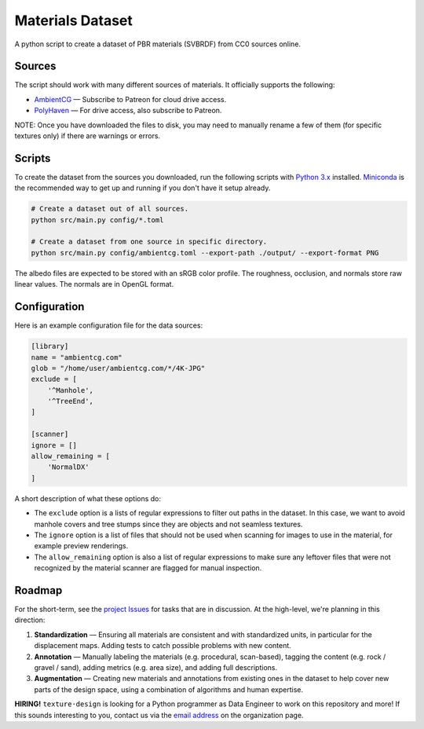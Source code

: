 Materials Dataset
=================

A python script to create a dataset of PBR materials (SVBRDF) from CC0 sources online.

Sources
-------

The script should work with many different sources of materials.  It officially supports the following:

* `AmbientCG <https://ambientcg.com/>`_ — Subscribe to Patreon for cloud drive access.
* `PolyHaven <https://polyhaven.com/>`_ — For drive access, also subscribe to Patreon.

NOTE: Once you have downloaded the files to disk, you may need to manually rename a few of them (for specific textures only) if there are warnings or errors.


Scripts
-------

To create the dataset from the sources you downloaded, run the following scripts with `Python 3.x <https://www.python.org/downloads/>`_ installed.  `Miniconda <https://docs.conda.io/en/latest/miniconda.html>`_ is the recommended way to get up and running if you don't have it setup already.

.. code:: bash

    # Create a dataset out of all sources.
    python src/main.py config/*.toml

    # Create a dataset from one source in specific directory.
    python src/main.py config/ambientcg.toml --export-path ./output/ --export-format PNG

The albedo files are expected to be stored with an sRGB color profile.  The roughness, occlusion, and normals store raw linear values.  The normals are in OpenGL format.


Configuration
-------------

Here is an example configuration file for the data sources:

.. code:: toml

    [library]
    name = "ambientcg.com"
    glob = "/home/user/ambientcg.com/*/4K-JPG"
    exclude = [
        '^Manhole',
        '^TreeEnd',
    ]

    [scanner]
    ignore = []
    allow_remaining = [
        'NormalDX'
    ]

A short description of what these options do:

* The ``exclude`` option is a lists of regular expressions to filter out paths in the dataset.  In this case, we want to avoid manhole covers and tree stumps since they are objects and not seamless textures.

* The ``ignore`` option is a list of files that should not be used when scanning for images to use in the material, for example preview renderings.

* The ``allow_remaining`` option is also a list of regular expressions to make sure any leftover files that were not recognized by the material scanner are flagged for manual inspection.


Roadmap
-------

For the short-term, see the `project Issues <https://github.com/texturedesign/materials-dataset/issues>`_ for tasks that are in discussion.  At the high-level, we're planning in this direction:

1. **Standardization** — Ensuring all materials are consistent and with standardized units, in particular for the displacement maps.  Adding tests to catch possible problems with new content.
2. **Annotation** — Manually labeling the materials (e.g. procedural, scan-based), tagging the content (e.g. rock / gravel / sand), adding metrics (e.g. area size), and adding full descriptions.
3. **Augmentation** — Creating new materials and annotations from existing ones in the dataset to help cover new parts of the design space, using a combination of algorithms and human expertise.

**HIRING!** ``texture·design`` is looking for a Python programmer as Data Engineer to work on this repository and more!  If this sounds interesting to you, contact us via the `email address <https://github.com/texturedesign>`_ on the organization page.